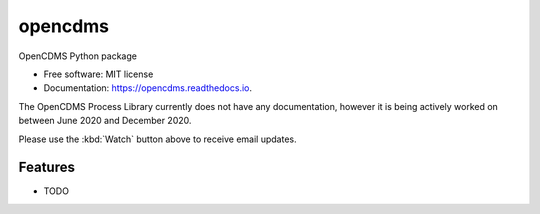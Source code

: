 ========
opencdms
========


.. image:: https://img.shields.io/pypi/v/opencdms.svg
        :target: https://pypi.python.org/pypi/opencdms

.. image:: https://img.shields.io/travis/opencdms/opencdms.svg
        :target: https://travis-ci.com/opencdms/opencdms

.. image:: https://readthedocs.org/projects/opencdms/badge/?version=latest
        :target: https://opencdms.readthedocs.io/en/latest/?badge=latest
        :alt: Documentation Status


.. image:: https://pyup.io/repos/github/opencdms/opencdms/shield.svg
     :target: https://pyup.io/repos/github/opencdms/opencdms/
     :alt: Updates



OpenCDMS Python package


* Free software: MIT license
* Documentation: https://opencdms.readthedocs.io.


The OpenCDMS Process Library currently does not have any documentation, however it is being actively worked on between June 2020 and December 2020.

Please use the :kbd:`Watch` button above to receive email updates.



Features
--------

* TODO

